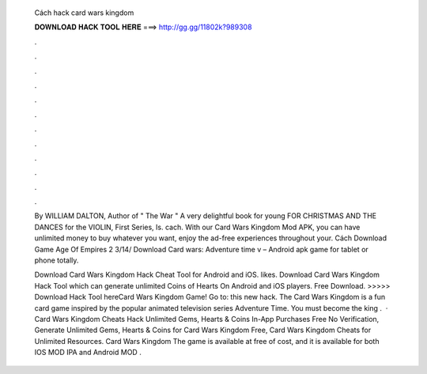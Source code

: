   Cách hack card wars kingdom
  
  
  
  𝐃𝐎𝐖𝐍𝐋𝐎𝐀𝐃 𝐇𝐀𝐂𝐊 𝐓𝐎𝐎𝐋 𝐇𝐄𝐑𝐄 ===> http://gg.gg/11802k?989308
  
  
  
  .
  
  
  
  .
  
  
  
  .
  
  
  
  .
  
  
  
  .
  
  
  
  .
  
  
  
  .
  
  
  
  .
  
  
  
  .
  
  
  
  .
  
  
  
  .
  
  
  
  .
  
  By WILLIAM DALTON, Author of " The War " A very delightful book for young FOR CHRISTMAS AND THE DANCES for the VIOLIN, First Series, Is. cach. With our Card Wars Kingdom Mod APK, you can have unlimited money to buy whatever you want, enjoy the ad-free experiences throughout your. Cách Download Game Age Of Empires 2 3/14/ Download Card wars: Adventure time v – Android apk game for tablet or phone totally.
  
  Download Card Wars Kingdom Hack Cheat Tool for Android and iOS. likes. Download Card Wars Kingdom Hack Tool which can generate unlimited Coins of Hearts On Android and iOS players. Free Download. >>>>> Download Hack Tool hereCard Wars Kingdom Game! Go to: this new hack. The Card Wars Kingdom is a fun card game inspired by the popular animated television series Adventure Time. You must become the king .  · Card Wars Kingdom Cheats Hack Unlimited Gems, Hearts & Coins In-App Purchases Free No Verification, Generate Unlimited Gems, Hearts & Coins for Card Wars Kingdom Free, Card Wars Kingdom Cheats for Unlimited Resources. Card Wars Kingdom The game is available at free of cost, and it is available for both IOS MOD IPA and Android MOD .

